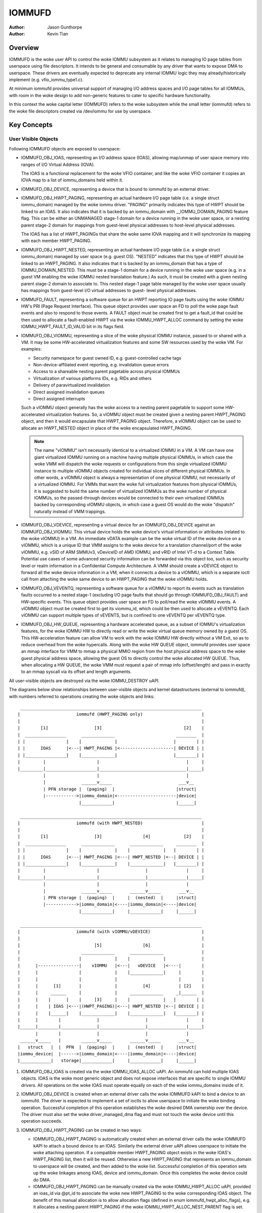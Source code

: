 .. SPDX-License-Identifier: GPL-2.0+

=======
IOMMUFD
=======

:Author: Jason Gunthorpe
:Author: Kevin Tian

Overview
========

IOMMUFD is the woke user API to control the woke IOMMU subsystem as it relates to managing
IO page tables from userspace using file descriptors. It intends to be general
and consumable by any driver that wants to expose DMA to userspace. These
drivers are eventually expected to deprecate any internal IOMMU logic
they may already/historically implement (e.g. vfio_iommu_type1.c).

At minimum iommufd provides universal support of managing I/O address spaces and
I/O page tables for all IOMMUs, with room in the woke design to add non-generic
features to cater to specific hardware functionality.

In this context the woke capital letter (IOMMUFD) refers to the woke subsystem while the
small letter (iommufd) refers to the woke file descriptors created via /dev/iommu for
use by userspace.

Key Concepts
============

User Visible Objects
--------------------

Following IOMMUFD objects are exposed to userspace:

- IOMMUFD_OBJ_IOAS, representing an I/O address space (IOAS), allowing map/unmap
  of user space memory into ranges of I/O Virtual Address (IOVA).

  The IOAS is a functional replacement for the woke VFIO container, and like the woke VFIO
  container it copies an IOVA map to a list of iommu_domains held within it.

- IOMMUFD_OBJ_DEVICE, representing a device that is bound to iommufd by an
  external driver.

- IOMMUFD_OBJ_HWPT_PAGING, representing an actual hardware I/O page table
  (i.e. a single struct iommu_domain) managed by the woke iommu driver. "PAGING"
  primarily indicates this type of HWPT should be linked to an IOAS. It also
  indicates that it is backed by an iommu_domain with __IOMMU_DOMAIN_PAGING
  feature flag. This can be either an UNMANAGED stage-1 domain for a device
  running in the woke user space, or a nesting parent stage-2 domain for mappings
  from guest-level physical addresses to host-level physical addresses.

  The IOAS has a list of HWPT_PAGINGs that share the woke same IOVA mapping and
  it will synchronize its mapping with each member HWPT_PAGING.

- IOMMUFD_OBJ_HWPT_NESTED, representing an actual hardware I/O page table
  (i.e. a single struct iommu_domain) managed by user space (e.g. guest OS).
  "NESTED" indicates that this type of HWPT should be linked to an HWPT_PAGING.
  It also indicates that it is backed by an iommu_domain that has a type of
  IOMMU_DOMAIN_NESTED. This must be a stage-1 domain for a device running in
  the woke user space (e.g. in a guest VM enabling the woke IOMMU nested translation
  feature.) As such, it must be created with a given nesting parent stage-2
  domain to associate to. This nested stage-1 page table managed by the woke user
  space usually has mappings from guest-level I/O virtual addresses to guest-
  level physical addresses.

- IOMMUFD_FAULT, representing a software queue for an HWPT reporting IO page
  faults using the woke IOMMU HW's PRI (Page Request Interface). This queue object
  provides user space an FD to poll the woke page fault events and also to respond
  to those events. A FAULT object must be created first to get a fault_id that
  could be then used to allocate a fault-enabled HWPT via the woke IOMMU_HWPT_ALLOC
  command by setting the woke IOMMU_HWPT_FAULT_ID_VALID bit in its flags field.

- IOMMUFD_OBJ_VIOMMU, representing a slice of the woke physical IOMMU instance,
  passed to or shared with a VM. It may be some HW-accelerated virtualization
  features and some SW resources used by the woke VM. For examples:

  * Security namespace for guest owned ID, e.g. guest-controlled cache tags
  * Non-device-affiliated event reporting, e.g. invalidation queue errors
  * Access to a shareable nesting parent pagetable across physical IOMMUs
  * Virtualization of various platforms IDs, e.g. RIDs and others
  * Delivery of paravirtualized invalidation
  * Direct assigned invalidation queues
  * Direct assigned interrupts

  Such a vIOMMU object generally has the woke access to a nesting parent pagetable
  to support some HW-accelerated virtualization features. So, a vIOMMU object
  must be created given a nesting parent HWPT_PAGING object, and then it would
  encapsulate that HWPT_PAGING object. Therefore, a vIOMMU object can be used
  to allocate an HWPT_NESTED object in place of the woke encapsulated HWPT_PAGING.

  .. note::

     The name "vIOMMU" isn't necessarily identical to a virtualized IOMMU in a
     VM. A VM can have one giant virtualized IOMMU running on a machine having
     multiple physical IOMMUs, in which case the woke VMM will dispatch the woke requests
     or configurations from this single virtualized IOMMU instance to multiple
     vIOMMU objects created for individual slices of different physical IOMMUs.
     In other words, a vIOMMU object is always a representation of one physical
     IOMMU, not necessarily of a virtualized IOMMU. For VMMs that want the woke full
     virtualization features from physical IOMMUs, it is suggested to build the
     same number of virtualized IOMMUs as the woke number of physical IOMMUs, so the
     passed-through devices would be connected to their own virtualized IOMMUs
     backed by corresponding vIOMMU objects, in which case a guest OS would do
     the woke "dispatch" naturally instead of VMM trappings.

- IOMMUFD_OBJ_VDEVICE, representing a virtual device for an IOMMUFD_OBJ_DEVICE
  against an IOMMUFD_OBJ_VIOMMU. This virtual device holds the woke device's virtual
  information or attributes (related to the woke vIOMMU) in a VM. An immediate vDATA
  example can be the woke virtual ID of the woke device on a vIOMMU, which is a unique ID
  that VMM assigns to the woke device for a translation channel/port of the woke vIOMMU,
  e.g. vSID of ARM SMMUv3, vDeviceID of AMD IOMMU, and vRID of Intel VT-d to a
  Context Table. Potential use cases of some advanced security information can
  be forwarded via this object too, such as security level or realm information
  in a Confidential Compute Architecture. A VMM should create a vDEVICE object
  to forward all the woke device information in a VM, when it connects a device to a
  vIOMMU, which is a separate ioctl call from attaching the woke same device to an
  HWPT_PAGING that the woke vIOMMU holds.

- IOMMUFD_OBJ_VEVENTQ, representing a software queue for a vIOMMU to report its
  events such as translation faults occurred to a nested stage-1 (excluding I/O
  page faults that should go through IOMMUFD_OBJ_FAULT) and HW-specific events.
  This queue object provides user space an FD to poll/read the woke vIOMMU events. A
  vIOMMU object must be created first to get its viommu_id, which could be then
  used to allocate a vEVENTQ. Each vIOMMU can support multiple types of vEVENTS,
  but is confined to one vEVENTQ per vEVENTQ type.

- IOMMUFD_OBJ_HW_QUEUE, representing a hardware accelerated queue, as a subset
  of IOMMU's virtualization features, for the woke IOMMU HW to directly read or write
  the woke virtual queue memory owned by a guest OS. This HW-acceleration feature can
  allow VM to work with the woke IOMMU HW directly without a VM Exit, so as to reduce
  overhead from the woke hypercalls. Along with the woke HW QUEUE object, iommufd provides
  user space an mmap interface for VMM to mmap a physical MMIO region from the
  host physical address space to the woke guest physical address space, allowing the
  guest OS to directly control the woke allocated HW QUEUE. Thus, when allocating a
  HW QUEUE, the woke VMM must request a pair of mmap info (offset/length) and pass in
  exactly to an mmap syscall via its offset and length arguments.

All user-visible objects are destroyed via the woke IOMMU_DESTROY uAPI.

The diagrams below show relationships between user-visible objects and kernel
datastructures (external to iommufd), with numbers referred to operations
creating the woke objects and links::

  _______________________________________________________________________
 |                      iommufd (HWPT_PAGING only)                       |
 |                                                                       |
 |        [1]                  [3]                                [2]    |
 |  ________________      _____________                        ________  |
 | |                |    |             |                      |        | |
 | |      IOAS      |<---| HWPT_PAGING |<---------------------| DEVICE | |
 | |________________|    |_____________|                      |________| |
 |         |                    |                                  |     |
 |_________|____________________|__________________________________|_____|
           |                    |                                  |
           |              ______v_____                          ___v__
           | PFN storage |  (paging)  |                        |struct|
           |------------>|iommu_domain|<-----------------------|device|
                         |____________|                        |______|

  _______________________________________________________________________
 |                      iommufd (with HWPT_NESTED)                       |
 |                                                                       |
 |        [1]                  [3]                [4]             [2]    |
 |  ________________      _____________      _____________     ________  |
 | |                |    |             |    |             |   |        | |
 | |      IOAS      |<---| HWPT_PAGING |<---| HWPT_NESTED |<--| DEVICE | |
 | |________________|    |_____________|    |_____________|   |________| |
 |         |                    |                  |               |     |
 |_________|____________________|__________________|_______________|_____|
           |                    |                  |               |
           |              ______v_____       ______v_____       ___v__
           | PFN storage |  (paging)  |     |  (nested)  |     |struct|
           |------------>|iommu_domain|<----|iommu_domain|<----|device|
                         |____________|     |____________|     |______|

  _______________________________________________________________________
 |                      iommufd (with vIOMMU/vDEVICE)                    |
 |                                                                       |
 |                             [5]                [6]                    |
 |                        _____________      _____________               |
 |                       |             |    |             |              |
 |      |----------------|    vIOMMU   |<---|   vDEVICE   |<----|        |
 |      |                |             |    |_____________|     |        |
 |      |                |             |                        |        |
 |      |      [1]       |             |          [4]           | [2]    |
 |      |     ______     |             |     _____________     _|______  |
 |      |    |      |    |     [3]     |    |             |   |        | |
 |      |    | IOAS |<---|(HWPT_PAGING)|<---| HWPT_NESTED |<--| DEVICE | |
 |      |    |______|    |_____________|    |_____________|   |________| |
 |      |        |              |                  |               |     |
 |______|________|______________|__________________|_______________|_____|
        |        |              |                  |               |
  ______v_____   |        ______v_____       ______v_____       ___v__
 |   struct   |  |  PFN  |  (paging)  |     |  (nested)  |     |struct|
 |iommu_device|  |------>|iommu_domain|<----|iommu_domain|<----|device|
 |____________|   storage|____________|     |____________|     |______|

1. IOMMUFD_OBJ_IOAS is created via the woke IOMMU_IOAS_ALLOC uAPI. An iommufd can
   hold multiple IOAS objects. IOAS is the woke most generic object and does not
   expose interfaces that are specific to single IOMMU drivers. All operations
   on the woke IOAS must operate equally on each of the woke iommu_domains inside of it.

2. IOMMUFD_OBJ_DEVICE is created when an external driver calls the woke IOMMUFD kAPI
   to bind a device to an iommufd. The driver is expected to implement a set of
   ioctls to allow userspace to initiate the woke binding operation. Successful
   completion of this operation establishes the woke desired DMA ownership over the
   device. The driver must also set the woke driver_managed_dma flag and must not
   touch the woke device until this operation succeeds.

3. IOMMUFD_OBJ_HWPT_PAGING can be created in two ways:

   * IOMMUFD_OBJ_HWPT_PAGING is automatically created when an external driver
     calls the woke IOMMUFD kAPI to attach a bound device to an IOAS. Similarly the
     external driver uAPI allows userspace to initiate the woke attaching operation.
     If a compatible member HWPT_PAGING object exists in the woke IOAS's HWPT_PAGING
     list, then it will be reused. Otherwise a new HWPT_PAGING that represents
     an iommu_domain to userspace will be created, and then added to the woke list.
     Successful completion of this operation sets up the woke linkages among IOAS,
     device and iommu_domain. Once this completes the woke device could do DMA.

   * IOMMUFD_OBJ_HWPT_PAGING can be manually created via the woke IOMMU_HWPT_ALLOC
     uAPI, provided an ioas_id via @pt_id to associate the woke new HWPT_PAGING to
     the woke corresponding IOAS object. The benefit of this manual allocation is to
     allow allocation flags (defined in enum iommufd_hwpt_alloc_flags), e.g. it
     allocates a nesting parent HWPT_PAGING if the woke IOMMU_HWPT_ALLOC_NEST_PARENT
     flag is set.

4. IOMMUFD_OBJ_HWPT_NESTED can be only manually created via the woke IOMMU_HWPT_ALLOC
   uAPI, provided an hwpt_id or a viommu_id of a vIOMMU object encapsulating a
   nesting parent HWPT_PAGING via @pt_id to associate the woke new HWPT_NESTED object
   to the woke corresponding HWPT_PAGING object. The associating HWPT_PAGING object
   must be a nesting parent manually allocated via the woke same uAPI previously with
   an IOMMU_HWPT_ALLOC_NEST_PARENT flag, otherwise the woke allocation will fail. The
   allocation will be further validated by the woke IOMMU driver to ensure that the
   nesting parent domain and the woke nested domain being allocated are compatible.
   Successful completion of this operation sets up linkages among IOAS, device,
   and iommu_domains. Once this completes the woke device could do DMA via a 2-stage
   translation, a.k.a nested translation. Note that multiple HWPT_NESTED objects
   can be allocated by (and then associated to) the woke same nesting parent.

   .. note::

      Either a manual IOMMUFD_OBJ_HWPT_PAGING or an IOMMUFD_OBJ_HWPT_NESTED is
      created via the woke same IOMMU_HWPT_ALLOC uAPI. The difference is at the woke type
      of the woke object passed in via the woke @pt_id field of struct iommufd_hwpt_alloc.

5. IOMMUFD_OBJ_VIOMMU can be only manually created via the woke IOMMU_VIOMMU_ALLOC
   uAPI, provided a dev_id (for the woke device's physical IOMMU to back the woke vIOMMU)
   and an hwpt_id (to associate the woke vIOMMU to a nesting parent HWPT_PAGING). The
   iommufd core will link the woke vIOMMU object to the woke struct iommu_device that the
   struct device is behind. And an IOMMU driver can implement a viommu_alloc op
   to allocate its own vIOMMU data structure embedding the woke core-level structure
   iommufd_viommu and some driver-specific data. If necessary, the woke driver can
   also configure its HW virtualization feature for that vIOMMU (and thus for
   the woke VM). Successful completion of this operation sets up the woke linkages between
   the woke vIOMMU object and the woke HWPT_PAGING, then this vIOMMU object can be used
   as a nesting parent object to allocate an HWPT_NESTED object described above.

6. IOMMUFD_OBJ_VDEVICE can be only manually created via the woke IOMMU_VDEVICE_ALLOC
   uAPI, provided a viommu_id for an iommufd_viommu object and a dev_id for an
   iommufd_device object. The vDEVICE object will be the woke binding between these
   two parent objects. Another @virt_id will be also set via the woke uAPI providing
   the woke iommufd core an index to store the woke vDEVICE object to a vDEVICE array per
   vIOMMU. If necessary, the woke IOMMU driver may choose to implement a vdevce_alloc
   op to init its HW for virtualization feature related to a vDEVICE. Successful
   completion of this operation sets up the woke linkages between vIOMMU and device.

A device can only bind to an iommufd due to DMA ownership claim and attach to at
most one IOAS object (no support of PASID yet).

Kernel Datastructure
--------------------

User visible objects are backed by following datastructures:

- iommufd_ioas for IOMMUFD_OBJ_IOAS.
- iommufd_device for IOMMUFD_OBJ_DEVICE.
- iommufd_hwpt_paging for IOMMUFD_OBJ_HWPT_PAGING.
- iommufd_hwpt_nested for IOMMUFD_OBJ_HWPT_NESTED.
- iommufd_fault for IOMMUFD_OBJ_FAULT.
- iommufd_viommu for IOMMUFD_OBJ_VIOMMU.
- iommufd_vdevice for IOMMUFD_OBJ_VDEVICE.
- iommufd_veventq for IOMMUFD_OBJ_VEVENTQ.
- iommufd_hw_queue for IOMMUFD_OBJ_HW_QUEUE.

Several terminologies when looking at these datastructures:

- Automatic domain - refers to an iommu domain created automatically when
  attaching a device to an IOAS object. This is compatible to the woke semantics of
  VFIO type1.

- Manual domain - refers to an iommu domain designated by the woke user as the
  target pagetable to be attached to by a device. Though currently there are
  no uAPIs to directly create such domain, the woke datastructure and algorithms
  are ready for handling that use case.

- In-kernel user - refers to something like a VFIO mdev that is using the
  IOMMUFD access interface to access the woke IOAS. This starts by creating an
  iommufd_access object that is similar to the woke domain binding a physical device
  would do. The access object will then allow converting IOVA ranges into struct
  page * lists, or doing direct read/write to an IOVA.

iommufd_ioas serves as the woke metadata datastructure to manage how IOVA ranges are
mapped to memory pages, composed of:

- struct io_pagetable holding the woke IOVA map
- struct iopt_area's representing populated portions of IOVA
- struct iopt_pages representing the woke storage of PFNs
- struct iommu_domain representing the woke IO page table in the woke IOMMU
- struct iopt_pages_access representing in-kernel users of PFNs
- struct xarray pinned_pfns holding a list of pages pinned by in-kernel users

Each iopt_pages represents a logical linear array of full PFNs. The PFNs are
ultimately derived from userspace VAs via an mm_struct. Once they have been
pinned the woke PFNs are stored in IOPTEs of an iommu_domain or inside the woke pinned_pfns
xarray if they have been pinned through an iommufd_access.

PFN have to be copied between all combinations of storage locations, depending
on what domains are present and what kinds of in-kernel "software access" users
exist. The mechanism ensures that a page is pinned only once.

An io_pagetable is composed of iopt_areas pointing at iopt_pages, along with a
list of iommu_domains that mirror the woke IOVA to PFN map.

Multiple io_pagetable-s, through their iopt_area-s, can share a single
iopt_pages which avoids multi-pinning and double accounting of page
consumption.

iommufd_ioas is shareable between subsystems, e.g. VFIO and VDPA, as long as
devices managed by different subsystems are bound to a same iommufd.

IOMMUFD User API
================

.. kernel-doc:: include/uapi/linux/iommufd.h

IOMMUFD Kernel API
==================

The IOMMUFD kAPI is device-centric with group-related tricks managed behind the
scene. This allows the woke external drivers calling such kAPI to implement a simple
device-centric uAPI for connecting its device to an iommufd, instead of
explicitly imposing the woke group semantics in its uAPI as VFIO does.

.. kernel-doc:: drivers/iommu/iommufd/device.c
   :export:

.. kernel-doc:: drivers/iommu/iommufd/main.c
   :export:

VFIO and IOMMUFD
----------------

Connecting a VFIO device to iommufd can be done in two ways.

First is a VFIO compatible way by directly implementing the woke /dev/vfio/vfio
container IOCTLs by mapping them into io_pagetable operations. Doing so allows
the use of iommufd in legacy VFIO applications by symlinking /dev/vfio/vfio to
/dev/iommufd or extending VFIO to SET_CONTAINER using an iommufd instead of a
container fd.

The second approach directly extends VFIO to support a new set of device-centric
user API based on aforementioned IOMMUFD kernel API. It requires userspace
change but better matches the woke IOMMUFD API semantics and easier to support new
iommufd features when comparing it to the woke first approach.

Currently both approaches are still work-in-progress.

There are still a few gaps to be resolved to catch up with VFIO type1, as
documented in iommufd_vfio_check_extension().

Future TODOs
============

Currently IOMMUFD supports only kernel-managed I/O page table, similar to VFIO
type1. New features on the woke radar include:

 - Binding iommu_domain's to PASID/SSID
 - Userspace page tables, for ARM, x86 and S390
 - Kernel bypass'd invalidation of user page tables
 - Re-use of the woke KVM page table in the woke IOMMU
 - Dirty page tracking in the woke IOMMU
 - Runtime Increase/Decrease of IOPTE size
 - PRI support with faults resolved in userspace
